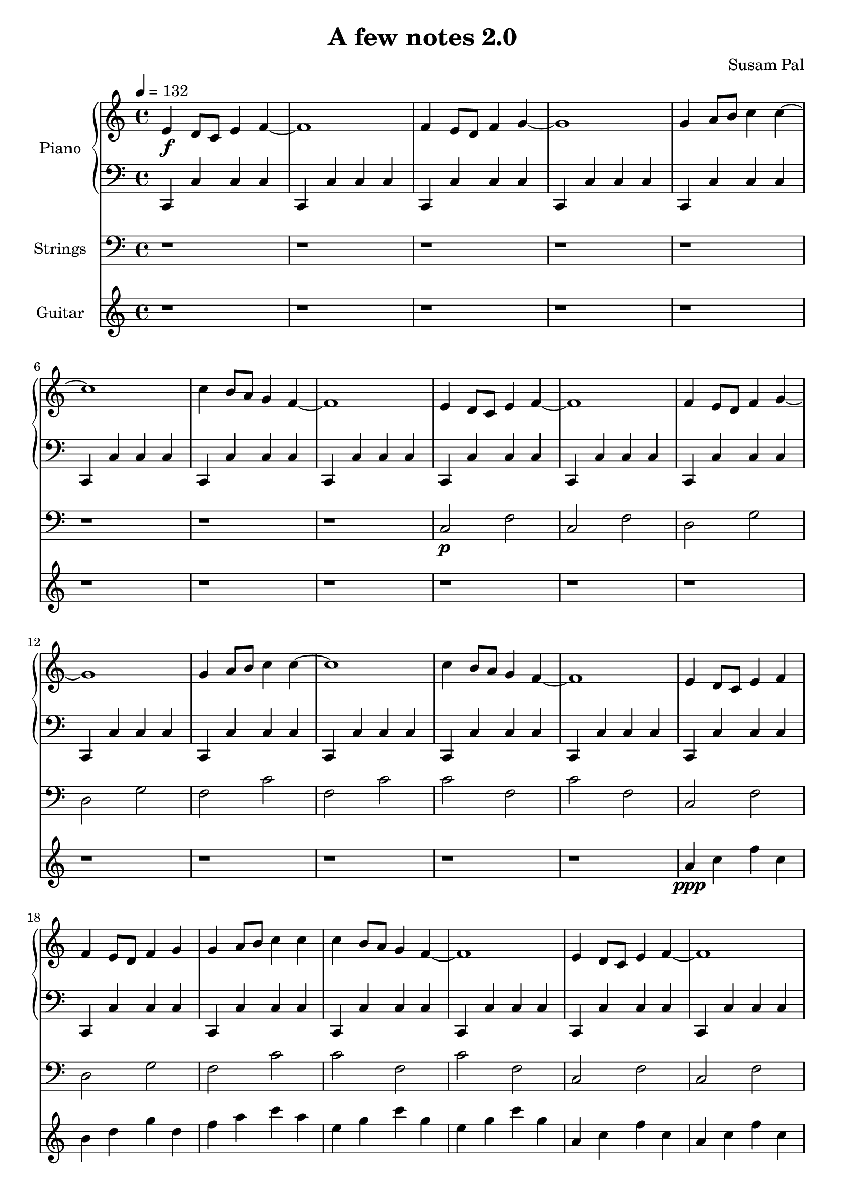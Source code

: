\version "2.12.3"
\pointAndClickOff

\header {
    title = "A few notes 2.0"
    composer = "Susam Pal"
    tagline = "Copyright (C) 2009 Susam Pal"
}

pianoTreble = \relative c' { 
    % 8 measures
    e4\f d8 c e4 f~ f1
    f4 e8 d f4 g~ g1
    g4 a8 b c4 c~ c1
    c4 b8 a g4 f~ f1

    % 8 measures
    e4 d8 c e4 f~ f1
    f4 e8 d f4 g~ g1
    g4 a8 b c4 c~ c1
    c4 b8 a g4 f~ f1

    % 5 measures
    e4 d8 c e4 f
    f4 e8 d f4 g
    g4 a8 b c4 c
    c4 b8 a g4 f~ f1

    % 8 measures
    e4 d8 c e4 f~ f1
    f4 e8 d f4 g~ g1
    f4 e8 d e4 d4~ d1
    c4 e8 f e4 d4 c1
}

pianoBass = \relative c, {
    
    % 8 measures
    c4 c' c c
    c, c' c c
    c, c' c c
    c, c' c c
    c, c' c c
    c, c' c c
    c, c' c c
    c, c' c c

    % 8 measures
    c, c' c c
    c, c' c c
    c, c' c c
    c, c' c c
    c, c' c c
    c, c' c c
    c, c' c c
    c, c' c c

    % 5 measures
    c, c' c c
    c, c' c c
    c, c' c c
    c, c' c c
    c, c' c c

    % 8 measures
    c, c' c c
    c, c' c c
    c, c' c c
    c, c' c c
    c, c' c c
    c, c' c c
    c, c' c c
    <c, c'>1
}

strings = \relative c {
    % 8 measures
    r1 r r r r r r r

    % 8 measures
    c2\p f c f
    d g d g
    f c' f, c'
    c f, c' f,

    % 5 measures
    c f d g
    f c' c f, c' f,

    % 4 measures
    c f c f
    d g d g

    % 2 measures
    f d f d

    % 2 measures
    c e4 f
    c1
}

guitar = \relative c'' {
    % 16 measures
    r1 r r r
    r r r r
    r r r r
    r r r r

    % 9 measures
    a4\ppp c f c
    b d g d
    f a c a
    e g c g
    e g c g
    a, c f c
    a c f c
    b d g d
    b d g d

    %4 measures 
    r1 r r r
}

\score {
    <<
    \new PianoStaff <<
        \set PianoStaff.instrumentName = #"Piano"
        \new Staff {
            \time 4/4
            \tempo 4 = 132
            \set Staff.midiInstrument = "electric piano 2"
            \pianoTreble

        }

        \new Staff {
            \clef "bass"
            \set Staff.midiInstrument = "electric piano 2"
            \pianoBass
        }

    >>

    \new Staff {
        \clef "bass"
        \set Staff.instrumentName = #"Strings"
        \set Staff.midiInstrument = "string ensemble 1"
        \strings
    }

    \new Staff {
        \set Staff.instrumentName = #"Guitar"
        \set Staff.midiInstrument = "acoustic guitar (nylon)"
        \guitar
    }
    >>
    \midi { }
    \layout{ }
}

